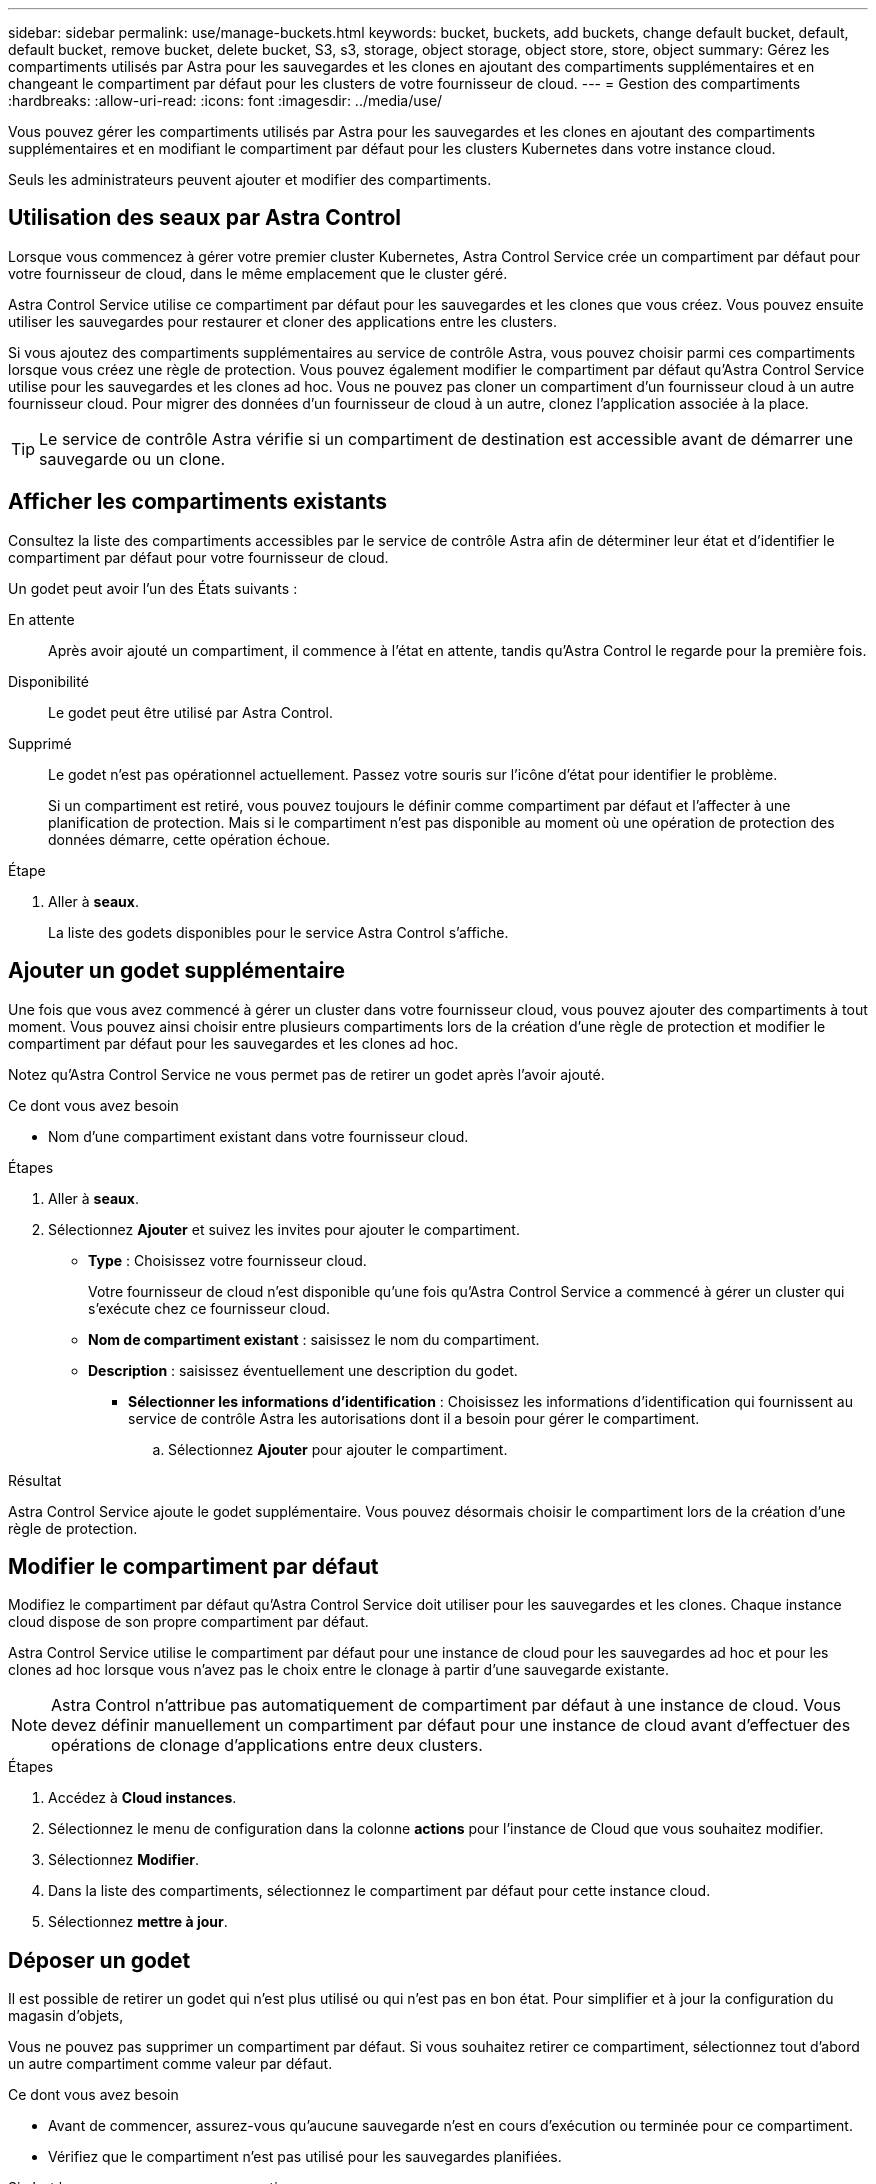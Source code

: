 ---
sidebar: sidebar 
permalink: use/manage-buckets.html 
keywords: bucket, buckets, add buckets, change default bucket, default, default bucket, remove bucket, delete bucket, S3, s3, storage, object storage, object store, store, object 
summary: Gérez les compartiments utilisés par Astra pour les sauvegardes et les clones en ajoutant des compartiments supplémentaires et en changeant le compartiment par défaut pour les clusters de votre fournisseur de cloud. 
---
= Gestion des compartiments
:hardbreaks:
:allow-uri-read: 
:icons: font
:imagesdir: ../media/use/


[role="lead"]
Vous pouvez gérer les compartiments utilisés par Astra pour les sauvegardes et les clones en ajoutant des compartiments supplémentaires et en modifiant le compartiment par défaut pour les clusters Kubernetes dans votre instance cloud.

Seuls les administrateurs peuvent ajouter et modifier des compartiments.



== Utilisation des seaux par Astra Control

Lorsque vous commencez à gérer votre premier cluster Kubernetes, Astra Control Service crée un compartiment par défaut pour votre fournisseur de cloud, dans le même emplacement que le cluster géré.

Astra Control Service utilise ce compartiment par défaut pour les sauvegardes et les clones que vous créez. Vous pouvez ensuite utiliser les sauvegardes pour restaurer et cloner des applications entre les clusters.

Si vous ajoutez des compartiments supplémentaires au service de contrôle Astra, vous pouvez choisir parmi ces compartiments lorsque vous créez une règle de protection. Vous pouvez également modifier le compartiment par défaut qu'Astra Control Service utilise pour les sauvegardes et les clones ad hoc. Vous ne pouvez pas cloner un compartiment d'un fournisseur cloud à un autre fournisseur cloud. Pour migrer des données d'un fournisseur de cloud à un autre, clonez l'application associée à la place.


TIP: Le service de contrôle Astra vérifie si un compartiment de destination est accessible avant de démarrer une sauvegarde ou un clone.



== Afficher les compartiments existants

Consultez la liste des compartiments accessibles par le service de contrôle Astra afin de déterminer leur état et d'identifier le compartiment par défaut pour votre fournisseur de cloud.

Un godet peut avoir l'un des États suivants :

En attente:: Après avoir ajouté un compartiment, il commence à l'état en attente, tandis qu'Astra Control le regarde pour la première fois.
Disponibilité:: Le godet peut être utilisé par Astra Control.
Supprimé:: Le godet n'est pas opérationnel actuellement. Passez votre souris sur l'icône d'état pour identifier le problème.
+
--
Si un compartiment est retiré, vous pouvez toujours le définir comme compartiment par défaut et l'affecter à une planification de protection. Mais si le compartiment n'est pas disponible au moment où une opération de protection des données démarre, cette opération échoue.

--


.Étape
. Aller à *seaux*.
+
La liste des godets disponibles pour le service Astra Control s'affiche.





== Ajouter un godet supplémentaire

Une fois que vous avez commencé à gérer un cluster dans votre fournisseur cloud, vous pouvez ajouter des compartiments à tout moment. Vous pouvez ainsi choisir entre plusieurs compartiments lors de la création d'une règle de protection et modifier le compartiment par défaut pour les sauvegardes et les clones ad hoc.

Notez qu'Astra Control Service ne vous permet pas de retirer un godet après l'avoir ajouté.

.Ce dont vous avez besoin
* Nom d'une compartiment existant dans votre fournisseur cloud.


ifdef::azure[]

* Si votre compartiment est dans Azure, il doit appartenir au groupe de ressources nommé _astra-backup-rg_.


endif::azure[]

.Étapes
. Aller à *seaux*.
. Sélectionnez *Ajouter* et suivez les invites pour ajouter le compartiment.
+
** *Type* : Choisissez votre fournisseur cloud.
+
Votre fournisseur de cloud n'est disponible qu'une fois qu'Astra Control Service a commencé à gérer un cluster qui s'exécute chez ce fournisseur cloud.

** *Nom de compartiment existant* : saisissez le nom du compartiment.
** *Description* : saisissez éventuellement une description du godet.




ifdef::azure[]

* *Compte de stockage* (Azure uniquement) : saisissez le nom de votre compte de stockage Azure. Ce compartiment doit appartenir au groupe de ressources nommé _astra-backup-rg_.


endif::azure[]

ifdef::aws[]

* *Nom du serveur S3 ou adresse IP* (AWS uniquement) : saisissez le nom de domaine complet du noeud final S3 qui correspond à votre région, sans `https://`. Reportez-vous à la section https://docs.aws.amazon.com/general/latest/gr/s3.html["La documentation Amazon"^] pour en savoir plus.


endif::aws[]

* *Sélectionner les informations d'identification* : Choisissez les informations d'identification qui fournissent au service de contrôle Astra les autorisations dont il a besoin pour gérer le compartiment.
+
.. Sélectionnez *Ajouter* pour ajouter le compartiment.




.Résultat
Astra Control Service ajoute le godet supplémentaire. Vous pouvez désormais choisir le compartiment lors de la création d'une règle de protection.



== Modifier le compartiment par défaut

Modifiez le compartiment par défaut qu'Astra Control Service doit utiliser pour les sauvegardes et les clones. Chaque instance cloud dispose de son propre compartiment par défaut.

Astra Control Service utilise le compartiment par défaut pour une instance de cloud pour les sauvegardes ad hoc et pour les clones ad hoc lorsque vous n'avez pas le choix entre le clonage à partir d'une sauvegarde existante.


NOTE: Astra Control n'attribue pas automatiquement de compartiment par défaut à une instance de cloud. Vous devez définir manuellement un compartiment par défaut pour une instance de cloud avant d'effectuer des opérations de clonage d'applications entre deux clusters.

.Étapes
. Accédez à *Cloud instances*.
. Sélectionnez le menu de configuration dans la colonne *actions* pour l'instance de Cloud que vous souhaitez modifier.
. Sélectionnez *Modifier*.
. Dans la liste des compartiments, sélectionnez le compartiment par défaut pour cette instance cloud.
. Sélectionnez *mettre à jour*.




== Déposer un godet

Il est possible de retirer un godet qui n'est plus utilisé ou qui n'est pas en bon état. Pour simplifier et à jour la configuration du magasin d'objets,

Vous ne pouvez pas supprimer un compartiment par défaut. Si vous souhaitez retirer ce compartiment, sélectionnez tout d'abord un autre compartiment comme valeur par défaut.

.Ce dont vous avez besoin
* Avant de commencer, assurez-vous qu'aucune sauvegarde n'est en cours d'exécution ou terminée pour ce compartiment.
* Vérifiez que le compartiment n'est pas utilisé pour les sauvegardes planifiées.


Si c'est le cas, vous ne pourrez pas continuer.

.Étapes
. Aller à *seaux*.
. Dans le menu *actions*, sélectionnez *Supprimer*.
+

NOTE: Astra Control veille à l'absence de règles de planification qui utilise le compartiment pour les sauvegardes et à l'absence de sauvegardes actives dans le compartiment.

. Tapez « Supprimer » pour confirmer l'action.
. Sélectionnez *Oui, retirez le godet*.




== Trouvez plus d'informations

* https://docs.netapp.com/us-en/astra-automation/index.html["Utilisez l'API de contrôle Astra"^]

